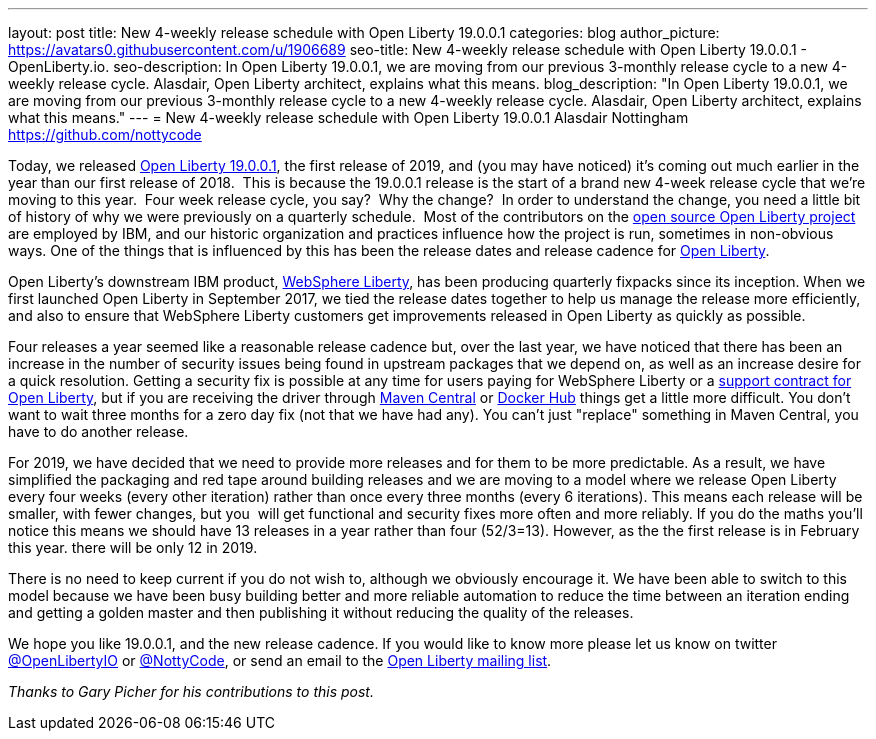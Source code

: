 ---
layout: post
title: New 4-weekly release schedule with Open Liberty 19.0.0.1
categories: blog
author_picture: https://avatars0.githubusercontent.com/u/1906689
seo-title: New 4-weekly release schedule with Open Liberty 19.0.0.1 - OpenLiberty.io.
seo-description: In Open Liberty 19.0.0.1, we are moving from our previous 3-monthly release cycle to a new 4-weekly release cycle. Alasdair, Open Liberty architect, explains what this means. 
blog_description: "In Open Liberty 19.0.0.1, we are moving from our previous 3-monthly release cycle to a new 4-weekly release cycle. Alasdair, Open Liberty architect, explains what this means."
---
= New 4-weekly release schedule with Open Liberty 19.0.0.1
Alasdair Nottingham <https://github.com/nottycode>

Today, we released https://openliberty.io/downloads/[Open Liberty 19.0.0.1], the first release of 2019, and (you may have noticed) it's coming out much earlier in the year than our first release of 2018.  This is because the 19.0.0.1 release is the start of a brand new 4-week release cycle that we're moving to this year.  Four week release cycle, you say?  Why the change?  In order to understand the change, you need a little bit of history of why we were previously on a quarterly schedule.  Most of the contributors on the https://github.com/openliberty/open-liberty[open source Open Liberty project] are employed by IBM, and our historic organization and practices influence how the project is run, sometimes in non-obvious ways. One of the things that is influenced by this has been the release dates and release cadence for https://openliberty.io/about/[Open Liberty].

Open Liberty's downstream IBM product, https://www.ibm.com/uk-en/marketplace/java-ee-runtime/purchase[WebSphere Liberty], has been producing quarterly fixpacks since its inception. When we first launched Open Liberty in September 2017, we tied the release dates together to help us manage the release more efficiently, and also to ensure that WebSphere Liberty customers get improvements released in Open Liberty as quickly as possible.

Four releases a year seemed like a reasonable release cadence but, over the last year, we have noticed that there has been an increase in the number of security issues being found in upstream packages that we depend on, as well as an increase desire for a quick resolution. Getting a security fix is possible at any time for users paying for WebSphere Liberty or a https://openliberty.io/support/[support contract for Open Liberty], but if you are receiving the driver through https://mvnrepository.com/artifact/io.openliberty[Maven Central] or https://hub.docker.com/_/open-liberty[Docker Hub] things get a little more difficult. You don't want to wait three months for a zero day fix (not that we have had any). You can't just "replace" something in Maven Central, you have to do another release.

For 2019, we have decided that we need to provide more releases and for them to be more predictable. As a result, we have simplified the packaging and red tape around building releases and we are moving to a model where we release Open Liberty every four weeks (every other iteration) rather than once every three months (every 6 iterations). This means each release will be smaller, with fewer changes, but you  will get functional and security fixes more often and more reliably. If you do the maths you'll notice this means we should have 13 releases in a year rather than four (52/3=13). However, as the the first release is in February this year. there will be only 12 in 2019.

There is no need to keep current if you do not wish to, although we obviously encourage it. We have been able to switch to this model because we have been busy building better and more reliable automation to reduce the time between an iteration ending and getting a golden master and then publishing it without reducing the quality of the releases.

We hope you like 19.0.0.1, and the new release cadence. If you would like to know more please let us know on twitter https://twitter.com/openLibertyIO/[@OpenLibertyIO] or https://twitter.com/nottycode[@NottyCode], or send an email to the https://groups.io/g/openliberty[Open Liberty mailing list].

_Thanks to Gary Picher for his contributions to this post._